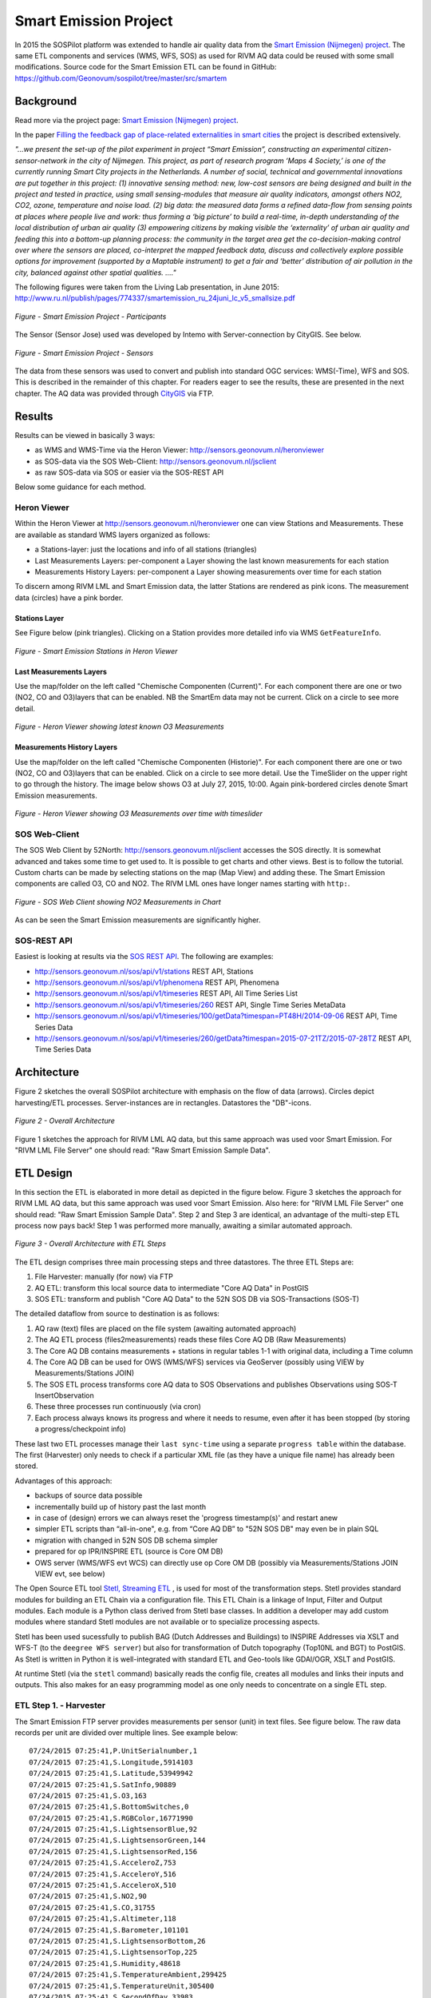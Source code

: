 .. _smartemission:

======================
Smart Emission Project
======================

In 2015 the SOSPilot platform was
extended to handle air quality data from
the `Smart Emission (Nijmegen) project <http://www.ru.nl/gpm/onderzoek/research-projects/smart-emission/>`_.
The same ETL components and services (WMS, WFS, SOS) as used for RIVM AQ data could be reused with some small modifications.
Source code for the Smart Emission ETL can be found in
GitHub: https://github.com/Geonovum/sospilot/tree/master/src/smartem


Background
==========

Read more via the project page: `Smart Emission (Nijmegen) project <http://www.ru.nl/gpm/onderzoek/research-projects/smart-emission/>`_.

In the paper `Filling the feedback gap of place-related externalities in smart cities <http://www.ru.nl/publish/pages/774337/carton_etall_aesop-2015_v11_filling_thefeedback_gap_ofexternalities_insmartcities.pdf>`_
the project is described extensively.

*"...we present the set-up of the pilot experiment in project “Smart Emission”,*
*constructing an experimental citizen-sensor-network in the city of Nijmegen. This project, as part of*
*research program ‘Maps 4 Society,’ is one of the currently running Smart City projects in the*
*Netherlands. A number of social, technical and governmental innovations are put together in this*
*project: (1) innovative sensing method: new, low-cost sensors are being designed and built in the*
*project and tested in practice, using small sensing-modules that measure air quality indicators,*
*amongst others NO2, CO2, ozone, temperature and noise load. (2) big data: the measured data forms*
*a refined data-flow from sensing points at places where people live and work: thus forming a ‘big*
*picture’ to build a real-time, in-depth understanding of the local distribution of urban air quality (3)*
*empowering citizens by making visible the ‘externality’ of urban air quality and feeding this into a*
*bottom-up planning process: the community in the target area get the co-decision-making control over*
*where the sensors are placed, co-interpret the mapped feedback data, discuss and collectively explore*
*possible options for improvement (supported by a Maptable instrument) to get a fair and ‘better’*
*distribution of air pollution in the city, balanced against other spatial qualities. ...."*

The following figures were taken from the Living Lab presentation, in June 2015:
http://www.ru.nl/publish/pages/774337/smartemission_ru_24juni_lc_v5_smallsize.pdf

.. figure:: _static/smartem/smartem-participants.jpg
   :align: center

   *Figure - Smart Emission Project - Participants*

The Sensor (Sensor Jose) used was developed by Intemo with Server-connection by CityGIS. See below.

.. figure:: _static/smartem/smartem-sensor.jpg
   :align: center

   *Figure - Smart Emission Project - Sensors*

The data from these sensors was used to convert and publish into standard OGC services: WMS(-Time), WFS and SOS.
This is described in the remainder of this chapter. For readers eager to see the results, these are presented
in the next chapter. The AQ data was provided through `CityGIS <http://citygis.nl">`_ via FTP.

Results
=======

Results can be viewed in basically 3 ways:

* as WMS and WMS-Time via the Heron Viewer: http://sensors.geonovum.nl/heronviewer
* as SOS-data via the SOS Web-Client: http://sensors.geonovum.nl/jsclient
* as raw SOS-data via SOS or easier via the SOS-REST API

Below some guidance for each method.

Heron Viewer
------------

Within the Heron Viewer at http://sensors.geonovum.nl/heronviewer one can view Stations and
Measurements. These are available as standard WMS layers organized as follows:

* a Stations-layer: just the locations and info of all stations (triangles)
* Last Measurements Layers: per-component a Layer showing the last known measurements for each station
* Measurements History Layers: per-component a Layer showing measurements over time for each station

To discern among RIVM LML and Smart Emission data, the latter Stations are rendered as pink icons.
The measurement data (circles) have a pink border.

Stations Layer
~~~~~~~~~~~~~~

See Figure below (pink triangles). Clicking on a Station provides more detailed info via WMS ``GetFeatureInfo``.

.. figure:: _static/smartem/stations-viewer.jpg
   :align: center

   *Figure - Smart Emission Stations in Heron Viewer*

Last Measurements Layers
~~~~~~~~~~~~~~~~~~~~~~~~

Use the map/folder on the left called "Chemische Componenten (Current)". For each component
there are one or two (NO2, CO and O3)layers that can be enabled. NB the SmartEm data may not
be current. Click on a circle to see more detail.

.. figure:: _static/smartem/heron-viewer-o3.jpg
   :align: center

   *Figure - Heron Viewer showing latest known O3 Measurements*

Measurements History Layers
~~~~~~~~~~~~~~~~~~~~~~~~~~~

Use the map/folder on the left called "Chemische Componenten (Historie)". For each component
there are one or two (NO2, CO and O3)layers that can be enabled. Click on a circle to see more detail.
Use the TimeSlider on the upper right to go through the history. The image below
shows O3 at July 27, 2015, 10:00. Again pink-bordered circles denote Smart Emission measurements.

.. figure:: _static/smartem/heron-viewer-o3-ts.jpg
   :align: center

   *Figure - Heron Viewer showing O3 Measurements over time with timeslider*

SOS Web-Client
--------------

The SOS Web Client by 52North: http://sensors.geonovum.nl/jsclient accesses the SOS directly. It is somewhat advanced and
takes some time to get used to. It is possible to get charts and other views. Best is to follow
the tutorial. Custom charts can be made by selecting stations on the map (Map View) and
adding these. The Smart Emission components are called O3, CO and NO2. The RIVM LML ones have
longer names starting with ``http:``.

.. figure:: _static/smartem/jsclient-no2.jpg
   :align: center

   *Figure - SOS Web Client showing NO2 Measurements in Chart*

As can be seen the Smart Emission measurements are significantly higher.

SOS-REST API
------------

Easiest is looking at results via the `SOS REST API <http://sensorweb.demo.52north.org/sensorwebclient-webapp-stable/api-doc>`_.
The following are examples:

* http://sensors.geonovum.nl/sos/api/v1/stations REST API, Stations
* http://sensors.geonovum.nl/sos/api/v1/phenomena REST API, Phenomena
* http://sensors.geonovum.nl/sos/api/v1/timeseries REST API, All Time Series List
* http://sensors.geonovum.nl/sos/api/v1/timeseries/260 REST API, Single Time Series MetaData
* http://sensors.geonovum.nl/sos/api/v1/timeseries/100/getData?timespan=PT48H/2014-09-06 REST API, Time Series Data
* http://sensors.geonovum.nl/sos/api/v1/timeseries/260/getData?timespan=2015-07-21TZ/2015-07-28TZ REST API, Time Series Data


Architecture
============

Figure 2 sketches the overall SOSPilot architecture with emphasis on the flow of data (arrows).
Circles depict harvesting/ETL processes. Server-instances are in rectangles. Datastores
the "DB"-icons.

.. figure:: _static/sospilot-arch0.jpg
   :align: center

   *Figure 2 - Overall Architecture*

Figure 1 sketches the approach for RIVM LML AQ data, but this same approach was used voor Smart Emission. For "RIVM LML File Server" one should read:
"Raw Smart Emission Sample Data".


ETL Design
==========

In this section the ETL is elaborated in more detail as depicted in the figure below.
Figure 3 sketches the approach for RIVM LML AQ data, but this same approach was used voor Smart Emission.
Also here: for "RIVM LML File Server" one should read:
"Raw Smart Emission Sample Data". Step 2 and Step 3 are identical, an advantage of the multi-step ETL process now pays back!
Step 1 was performed more manually, awaiting a similar automated approach.

.. figure:: _static/sospilot-arch1.jpg
   :align: center

   *Figure 3 - Overall Architecture with ETL Steps*

The ETL design comprises three main processing steps and three datastores. The three ETL Steps are:

#. File Harvester: manually (for now) via FTP
#. AQ ETL: transform this local source data to intermediate "Core AQ Data" in PostGIS
#. SOS ETL: transform and publish "Core AQ Data" to the 52N SOS DB via SOS-Transactions (SOS-T)

The detailed dataflow from source to destination is as follows:

#. AQ raw (text) files are placed on the file system (awaiting automated approach)
#. The AQ ETL process (files2measurements) reads these files Core AQ DB (Raw Measurements)
#. The Core AQ DB contains measurements + stations in regular tables 1-1 with original data, including a Time column
#. The Core AQ DB can be used for OWS (WMS/WFS) services via GeoServer (possibly using VIEW by Measurements/Stations JOIN)
#. The SOS ETL process transforms core AQ data to SOS Observations and publishes Observations using SOS-T InsertObservation
#. These three processes run continuously (via cron)
#. Each process always knows its progress and where it needs to resume, even after it has been stopped (by storing a progress/checkpoint info)

These last two ETL processes manage their ``last sync-time`` using a separate ``progress table`` within the database.
The first (Harvester) only needs to check if a particular XML file (as they have a unique file name) has already been stored.

Advantages of this approach:

* backups of source data possible
* incrementally build up of history past the last month
* in case of (design) errors we can always reset the 'progress timestamp(s)' and restart anew
* simpler ETL scripts than “all-in-one", e.g. from “Core AQ DB” to "52N SOS DB" may even be in plain SQL
* migration with changed in 52N SOS DB schema simpler
* prepared for op IPR/INSPIRE ETL (source is Core OM DB)
* OWS server (WMS/WFS evt WCS) can directly use op Core OM DB (possibly via Measurements/Stations JOIN VIEW evt, see below)

The Open Source ETL tool `Stetl, Streaming ETL <http://www.stetl.org>`_  , is used for most of the transformation steps.
Stetl provides standard modules for building an ETL Chain via a configuration file.
This ETL Chain is a linkage of Input, Filter and Output modules. Each module is a Python class
derived from Stetl base classes. In addition a developer
may add custom modules where standard Stetl modules are not available or to specialize processing aspects.

Stetl has been used sucessfully to publish BAG (Dutch Addresses and Buildings) to INSPIRE Addresses via
XSLT and WFS-T (to the ``deegree WFS server``) but also for transformation of Dutch topography (Top10NL and BGT)
to PostGIS. As Stetl is written in Python it is well-integrated with standard ETL and Geo-tools like GDAl/OGR, XSLT and
PostGIS.

At runtime Stetl (via the ``stetl`` command) basically reads the config file,
creates all modules and links their inputs and outputs. This also makes for an easy programming model
as one only needs to concentrate on a single ETL step.

ETL Step 1. - Harvester
-----------------------

The Smart Emission FTP server provides measurements per sensor (unit)
in text files. See figure below. The raw data records per unit are divided
over multiple lines. See example below: ::

	07/24/2015 07:25:41,P.UnitSerialnumber,1
	07/24/2015 07:25:41,S.Longitude,5914103
	07/24/2015 07:25:41,S.Latitude,53949942
	07/24/2015 07:25:41,S.SatInfo,90889
	07/24/2015 07:25:41,S.O3,163
	07/24/2015 07:25:41,S.BottomSwitches,0
	07/24/2015 07:25:41,S.RGBColor,16771990
	07/24/2015 07:25:41,S.LightsensorBlue,92
	07/24/2015 07:25:41,S.LightsensorGreen,144
	07/24/2015 07:25:41,S.LightsensorRed,156
	07/24/2015 07:25:41,S.AcceleroZ,753
	07/24/2015 07:25:41,S.AcceleroY,516
	07/24/2015 07:25:41,S.AcceleroX,510
	07/24/2015 07:25:41,S.NO2,90
	07/24/2015 07:25:41,S.CO,31755
	07/24/2015 07:25:41,S.Altimeter,118
	07/24/2015 07:25:41,S.Barometer,101101
	07/24/2015 07:25:41,S.LightsensorBottom,26
	07/24/2015 07:25:41,S.LightsensorTop,225
	07/24/2015 07:25:41,S.Humidity,48618
	07/24/2015 07:25:41,S.TemperatureAmbient,299425
	07/24/2015 07:25:41,S.TemperatureUnit,305400
	07/24/2015 07:25:41,S.SecondOfDay,33983
	07/24/2015 07:25:41,S.RtcDate,1012101
	07/24/2015 07:25:41,S.RtcTime,596503
	07/24/2015 07:25:41,P.SessionUptime,60781
	07/24/2015 07:25:41,P.BaseTimer,9
	07/24/2015 07:25:41,P.ErrorStatus,0
	07/24/2015 07:25:41,P.Powerstate,79
	07/24/2015 07:25:51,P.UnitSerialnumber,1
	07/24/2015 07:25:51,S.Longitude,5914103
	07/24/2015 07:25:51,S.Latitude,53949942
	07/24/2015 07:25:51,S.SatInfo,90889
	07/24/2015 07:25:51,S.O3,157
	07/24/2015 07:25:51,S.BottomSwitches,0

Each record starts on a line that contains ``P.UnitSerialnumber`` and runs to the next line
containing ``P.UnitSerialnumber`` or the end-of-file is reached. Each record contains
zero to three chemical component values named: ``S.CO`` (Carbon Monoxide), ``S.NO2`` (Nitrogen Dioxide)
or ``S.O3`` (Ozone), and further fields such as location (Latitude, Longitude) and
weather data (Temperature, Pressure). All fields have the same timestamp, e.g. ``07/24/2015 07:25:41``.
This is taken as the timestamp of the record.

According to CityGIS the units are defined as follows. ::

	S.TemperatureUnit		milliKelvin
	S.TemperatureAmbient	milliKelvin
	S.Humidity				%mRH
	S.LightsensorTop		Lux
	S.LightsensorBottom		Lux
	S.Barometer				Pascal
	S.Altimeter				Meter
	S.CO					ppb
	S.NO2					ppb
	S.AcceleroX				2 ~ +2G (0x200 = midscale)
	S.AcceleroY				2 ~ +2G (0x200 = midscale)
	S.AcceleroZ				2 ~ +2G (0x200 = midscale)
	S.LightsensorRed		Lux
	S.LightsensorGreen		Lux
	S.LightsensorBlue		Lux
	S.RGBColor				8 bit R, 8 bit G, 8 bit B
	S.BottomSwitches		?
	S.O3					ppb
	S.CO2					ppb
	S.AudioMinus5			Octave -5 in dB(A)
	S.AudioMinus4			Octave -4 in dB(A)
	S.AudioMinus3			Octave -3 in dB(A)
	S.AudioMinus2			Octave -2 in dB(A)
	S.AudioMinus1			Octave -1 in dB(A)
	S.Audio0				Octave 0 in dB(A)
	S.AudioPlus1			Octave +1 in dB(A)
	S.AudioPlus2			Octave +2 in dB(A)
	S.AudioPlus3			Octave +3 in dB(A)
	S.AudioPlus4			Octave +4 in dB(A)
	S.AudioPlus5			Octave +5 in dB(A)
	S.AudioPlus6			Octave +6 in dB(A)
	S.AudioPlus7			Octave +7 in dB(A)
	S.AudioPlus8			Octave +8 in dB(A)
	S.AudioPlus9			Octave +9 in dB(A)
	S.AudioPlus10			Octave +10 in dB(A)
	S.SatInfo				?
	S.Latitude				*100 + Fractional degrees
	S.Longitude				*10 + Fractional degrees

As stated above: this step, acquiring files is done via FTP.

ETL Step 2 - Raw Measurements
-----------------------------

This step produces raw AQ measurements, "AQ ETL" in Figure 2, from raw source (file) data harvested
in Step 1. The results of this step can be accessed via WMS and WFS, directly in the
project Heron viewer:  http://sensors.geonovum.nl/heronviewer

Two tables: ``stations`` and ``measurements``. This is a 1:1 transformation from the raw text.
The ``measurements`` refers to the ``stations`` by a FK ``unit_id``.

Stations
~~~~~~~~

Station info has been assembled in a CSV file:
https://github.com/Geonovum/sospilot/tree/master/src/smartem/stations.csv ::

	UnitId,Name,Municipality,Lat,Lon,Altitude,AltitudeUnit
	1,Nijmegen-1,Nijmegen,51.94,5.90,30,m
	3,Nijmegen-3,Nijmegen,51.80,6.00,30,m
	5,Nijmegen-5,Nijmegen,51.85,5.95,30,m
	7,Nijmegen-7,Nijmegen,51.91,6.10,30,m
	8,Nijmegen-8,Nijmegen,51.87,5.80,30,m
	9,Nijmegen-9,Nijmegen,51.92,6.20,30,m
	10,Nijmegen-10,Nijmegen,51.89,5.85,30,m

This info was deducted from the raw measurements files. NB: the Lat,Lon values
were inaccurate. This is still under investigation.
**For the sake of the project Lat,Lon values have been randomly altered here!**.
This will need to be corrected at a later stage.

.. figure:: _static/smartem/stations-table.png
   :align: center

   *Figure - Stations Read into Postgres/PostGIS*

Test by viewing in http://sensors.geonovum.nl/heronviewer
See result (pink triangles). Clicking on a station provides more detailed info via WMS ``GetFeatureInfo``.

.. figure:: _static/smartem/stations-viewer.jpg
   :align: center

   *Figure - Smart Emission Stations in Heron Viewer*

Measurements
~~~~~~~~~~~~

Reading raw measurements from the files is done with a ``Stetl``
process. A specific Stetl Input module was developed to effect reading and parsing the files
and tracking the last id of the file processed.
https://github.com/Geonovum/sospilot/blob/master/src/smartem/raw2measurements.py

Unit Conversion: as seen above the units for chemical components are in ``ppb`` (Parts-Per-Billion).
For AQ data the usual unit is ug/m3 (Microgram per cubic meter). The conversion
from ppb to ug/m3 is well-known and is dependent on molecular weight, temperature
and pressure. See more detail here: http://www.apis.ac.uk/unit-conversion. Some investigation: ::

	# Zie http://www.apis.ac.uk/unit-conversion
	# ug/m3 = PPB * moleculair gewicht/moleculair volume
	# waar molec vol = 22.41 * T/273 * 1013/P
	#
	# Typical values:
	# Nitrogen dioxide 1 ppb = 1.91 ug/m3  bij 10C 1.98, bij 30C 1.85 --> 1.9
	# Ozone 1 ppb = 2.0 ug/m3  bij 10C 2.1, bij 30C 1.93 --> 2.0
	# Carbon monoxide 1 ppb = 1.16 ug/m3 bij 10C 1.2, bij 30C 1.1 --> 1.15
	#
	# Benzene 1 ppb = 3.24 ug/m3
	# Sulphur dioxide 1 ppb = 2.66 ug/m3
	#

For now a crude approximation as the measurements themselves are also not very accurate (another issue).
In `raw2measurements.py <https://github.com/Geonovum/sospilot/blob/master/src/smartem/raw2measurements.py>`_: ::

	record['sample_value'] = Record2MeasurementsFilter.ppb_to_ugm3_factor[component_name] * ppb_val

with ``Record2MeasurementsFilter.ppb_to_ugm3_factor``: ::

	# For now a crude conversion (1 atm, 20C)
	ppb_to_ugm3_factor = {'o3': 2.0, 'no2': 1.9, 'co': 1.15}

The Stetl process is defined in
https://github.com/Geonovum/sospilot/blob/master/src/smartem/files2measurements.cfg

The invokation of that Stetl process is via shell script:
https://github.com/Geonovum/sospilot/blob/master/src/smartem/files2measurements.sh

The data is stored in the ``measurements`` table, as below. ``station_id`` is a foreign key
into the ``stations`` table.

.. figure:: _static/smartem/measurements-table.jpg
   :align: center

   *Figure - Smart Emission raw measurements stored in Postgres*

Using a Postgres VIEW the two tables can be combined via an ``INNER JOIN`` to provide measurements
with location. This VIEW can be used as a WMS/WFS data source in GeoServer.

.. figure:: _static/smartem/measurements-stations-view.jpg
   :align: center

   *Figure - Postgres VIEW combining measurements and stations (units)*

The VIEW is defined in https://github.com/Geonovum/sospilot/blob/master/src/smartem/db/db-schema.sql: ::

	CREATE VIEW smartem.measurements_stations AS
	   SELECT m.gid, m.station_id, s.name, s.municipality, m.component, m.sample_time, m.sample_value,
	   m.sample_value_ppb, s.point, s.lon, s.lat,m.insert_time, m.sample_id,s.unit_id, s.altitude
	          FROM smartem.measurements as m
	            INNER JOIN smartem.stations as s ON m.station_id = s.unit_id;


ETL Step 3 - SOS Publication
----------------------------

In this step the Raw Measurements data (see Step 2) is transformed to "SOS Ready Data",
i.e. data that can be handled by the 52North SOS server. This is done via
SOS Transaction (SOS-T) services using ``Stetl``.

SOS Publication - Stetl Strategy
~~~~~~~~~~~~~~~~~~~~~~~~~~~~~~~~

As Stetl only supports WFS-T, not yet SOS, a SOS Output module ``sosoutput.py`` was developed derived
from the standard ``httpoutput.py`` module.
See https://github.com/Geonovum/sospilot/blob/master/src/smartem/sosoutput.py (this version was slightly
adapted from the version used for RIVM LML).

Most importantly, the raw Smart Emission Measurements data
from Step 2 needs to be transformed to OWS O&M data. This is done via``substitutable templates``, like the
Stetl config itself also applies. This means we develop files with SOS Requests in which all variable parts get a
symbolic value like ``{sample_value}``. These templates can be found under
https://github.com/Geonovum/sospilot/tree/master/src/smartem/sostemplates in particular

* https://github.com/Geonovum/sospilot/blob/master/src/smartem/sostemplates/insert-sensor.json InsertSensor
* https://github.com/Geonovum/sospilot/blob/master/src/smartem/sostemplates/delete-sensor.json DeleteSensor
* https://github.com/Geonovum/sospilot/blob/master/src/smartem/sostemplates/procedure-desc.xml Sensor ML
* https://github.com/Geonovum/sospilot/blob/master/src/smartem/sostemplates/insert-observation.json InsertObservation

Note that we use JSON for the requests, as this is simpler than XML. The Sensor ML is embedded in the
``insert-sensor`` JSON request.


SOS Publication - Sensors
~~~~~~~~~~~~~~~~~~~~~~~~~

This step needs to be performed only once, or when any of the original Station data (CSV) changes.

The Stetl config https://github.com/Geonovum/sospilot/blob/master/src/smartem/stations2sensors.cfg
uses a Standard Stetl module, ``inputs.dbinput.PostgresDbInput`` for obtaining Record data from a Postgres database. ::

	{{
	  "request": "InsertSensor",
	  "service": "SOS",
	  "version": "2.0.0",
	  "procedureDescriptionFormat": "http://www.opengis.net/sensorML/1.0.1",
	  "procedureDescription": "{procedure-desc.xml}",
	   "observableProperty": [
	    "CO",
	    "NO2",
	    "O3"
	  ],
	  "observationType": [
	    "http://www.opengis.net/def/observationType/OGC-OM/2.0/OM_Measurement"
	  ],
	  "featureOfInterestType": "http://www.opengis.net/def/samplingFeatureType/OGC-OM/2.0/SF_SamplingPoint"
	}}

The SOSTOutput module will expand ``{procedure-desc.xml}`` with the Sensor ML template from
https://github.com/Geonovum/sospilot/blob/master/src/smartem/sostemplates/procedure-desc.xml.

SOS Publication - Observations
~~~~~~~~~~~~~~~~~~~~~~~~~~~~~~

The Stetl config https://github.com/Geonovum/sospilot/blob/master/src/smartem/measurements2sos.cfg
uses an extended Stetl module (``inputs.dbinput.PostgresDbInput``) for obtaining Record data from a Postgres database:
https://github.com/Geonovum/sospilot/blob/master/src/smartem/measurementsdbinput.py.
This is required to track progress in the ``etl_progress`` table similar as in Step 2.
The ``last_id`` is remembered.

The Observation template looks as follows. ::

	{{
	  "request": "InsertObservation",
	  "service": "SOS",
	  "version": "2.0.0",
	  "offering": "SmartEmission-Offering-{unit_id}",
	  "observation": {{
	    "identifier": {{
	      "value": "{sample_id}",
	      "codespace": "http://www.opengis.net/def/nil/OGC/0/unknown"
	    }},
	    "type": "http://www.opengis.net/def/observationType/OGC-OM/2.0/OM_Measurement",
	    "procedure": "SmartEmission-Unit-{unit_id}",
	    "observedProperty": "{component}",
	    "featureOfInterest": {{
	      "identifier": {{
	        "value": "SmartEmission-FID-{unit_id}",
	        "codespace": "http://www.opengis.net/def/nil/OGC/0/unknown"
	      }},
	      "name": [
	        {{
	          "value": "{municipality}",
	          "codespace": "http://www.opengis.net/def/nil/OGC/0/unknown"
	        }}
	      ],
	      "geometry": {{
	        "type": "Point",
	        "coordinates": [
	          {lat},
	          {lon}
	        ],
	        "crs": {{
	          "type": "name",
	          "properties": {{
	            "name": "EPSG:4326"
	          }}
	        }}
	      }}
	    }},
	    "phenomenonTime": "{sample_time}",
	    "resultTime": "{sample_time}",
	    "result": {{
	      "uom": "ug/m3",
	      "value": {sample_value}
	    }}
	  }}
	}}

It is quite trivial in ``sosoutput.py`` to substitute these values from the ``measurements``-table records.

Like in ETL Step 2 the progress is remembered in the table ``rivm_lml.etl_progress`` by updating the ``last_id`` field
after publication, where that value represents the ``gid`` value of ``rivm_lml.measurements``.

SOS Publication - Results
~~~~~~~~~~~~~~~~~~~~~~~~~

Via the standard SOS protocol the results can be tested:

* GetCapabilities: http://sensors.geonovum.nl/sos/service?service=SOS&request=GetCapabilities
* DescribeSensor (station 807, Hellendoorn): http://tinyurl.com/mmsr9hl  (URL shortened)
* GetObservation: http://tinyurl.com/ol82sxv (URL shortened)

Easier is looking at results via the `SOS REST API <http://sensorweb.demo.52north.org/sensorwebclient-webapp-stable/api-doc>`_.
The following are examples:

* http://sensors.geonovum.nl/sos/api/v1/stations REST API, Stations
* http://sensors.geonovum.nl/sos/api/v1/phenomena REST API, Phenomena
* http://sensors.geonovum.nl/sos/api/v1/timeseries REST API, All Time Series List
* http://sensors.geonovum.nl/sos/api/v1/timeseries/260 REST API, Single Time Series MetaData
* http://sensors.geonovum.nl/sos/api/v1/timeseries/100/getData?timespan=PT48H/2014-09-06 REST API, Time Series Data
* http://sensors.geonovum.nl/sos/api/v1/timeseries/260/getData?timespan=2015-07-21TZ/2015-07-28TZ REST API, Time Series Data
                     





